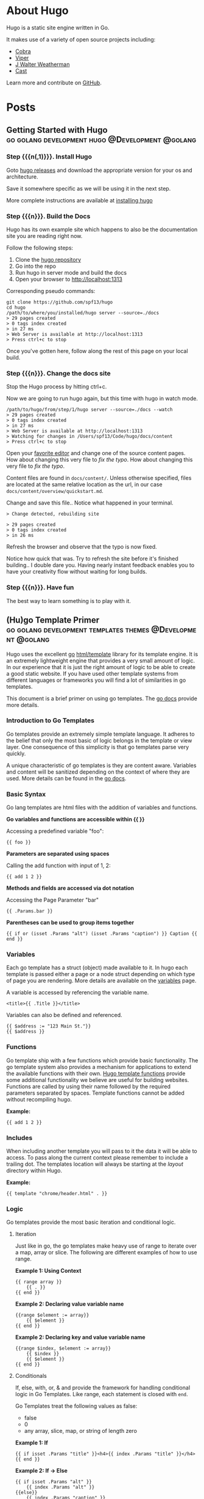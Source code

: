 #+hugo_base_dir: .

#+options: author:nil

* About Hugo
:PROPERTIES:
:EXPORT_HUGO_SECTION: /
:EXPORT_FILE_NAME: about
:EXPORT_DATE: 2014-04-09
:EXPORT_HUGO_MENU: :menu main
:END:
Hugo is a static site engine written in Go.

It makes use of a variety of open source projects including:

- [[https://github.com/spf13/cobra][Cobra]]
- [[https://github.com/spf13/viper][Viper]]
- [[https://github.com/spf13/jWalterWeatherman][J Walter Weatherman]]
- [[https://github.com/spf13/cast][Cast]]

Learn more and contribute on [[https://github.com/gohugoio/hugo][GitHub]].
* Posts
:PROPERTIES:
:EXPORT_HUGO_SECTION: post
:EXPORT_HUGO_MENU: :menu main
:END:
** Getting Started with Hugo :go:golang:development:hugo:@Development:@golang:
:PROPERTIES:
:EXPORT_FILE_NAME: hugoisforlovers
:EXPORT_DATE: 2014-04-02
:EXPORT_HUGO_MENU: :menu main
:END:
*** Step {{{n(,1)}}}. Install Hugo
Goto [[https://github.com/spf13/hugo/releases][hugo releases]] and download the appropriate version for your os
and architecture.

Save it somewhere specific as we will be using it in the next step.

More complete instructions are available at [[/overview/installing/][installing hugo]]
*** Step {{{n}}}. Build the Docs
Hugo has its own example site which happens to also be the
documentation site you are reading right now.

Follow the following steps:

1. Clone the [[http://github.com/spf13/hugo][hugo repository]]
2. Go into the repo
3. Run hugo in server mode and build the docs
4. Open your browser to http://localhost:1313

Corresponding pseudo commands:

#+begin_example
git clone https://github.com/spf13/hugo
cd hugo
/path/to/where/you/installed/hugo server --source=./docs
> 29 pages created
> 0 tags index created
> in 27 ms
> Web Server is available at http://localhost:1313
> Press ctrl+c to stop
#+end_example

Once you've gotten here, follow along the rest of this page on your
local build.
*** Step {{{n}}}. Change the docs site
Stop the Hugo process by hitting ctrl+c.

Now we are going to run hugo again, but this time with hugo in watch
mode.

#+begin_example
/path/to/hugo/from/step/1/hugo server --source=./docs --watch
> 29 pages created
> 0 tags index created
> in 27 ms
> Web Server is available at http://localhost:1313
> Watching for changes in /Users/spf13/Code/hugo/docs/content
> Press ctrl+c to stop
#+end_example

Open your [[https://www.gnu.org/software/emacs/][favorite editor]] and change one of the source content
pages. How about changing this very file to /fix the typo/. How about
changing this very file to /fix the typo/.

Content files are found in =docs/content/=. Unless otherwise
specified, files are located at the same relative location as the url,
in our case =docs/content/overview/quickstart.md=.

Change and save this file.. Notice what happened in your terminal.

#+begin_example
> Change detected, rebuilding site

> 29 pages created
> 0 tags index created
> in 26 ms
#+end_example

Refresh the browser and observe that the typo is now fixed.

Notice how quick that was. Try to refresh the site before it's
finished building.. I double dare you. Having nearly instant feedback
enables you to have your creativity flow without waiting for long
builds.
*** Step {{{n}}}. Have fun
The best way to learn something is to play with it.
** (Hu)go Template Primer :go:golang:development:templates:themes:@Development:@golang:
:PROPERTIES:
:EXPORT_FILE_NAME: goisforlovers
:EXPORT_DATE: 2014-04-02
:END:
Hugo uses the excellent [[https://golang.org/][go]] [[https://golang.org/pkg/html/template/][html/template]] library for its template
engine. It is an extremely lightweight engine that provides a very
small amount of logic. In our experience that it is just the right
amount of logic to be able to create a good static website. If you
have used other template systems from different languages or
frameworks you will find a lot of similarities in go templates.

This document is a brief primer on using go templates. The [[https://golang.org/pkg/html/template/][go docs]]
provide more details.
*** Introduction to Go Templates
Go templates provide an extremely simple template language. It adheres
to the belief that only the most basic of logic belongs in the
template or view layer. One consequence of this simplicity is that go
templates parse very quickly.

A unique characteristic of go templates is they are content aware.
Variables and content will be sanitized depending on the context of
where they are used. More details can be found in the [[https://golang.org/pkg/html/template/][go docs]].
*** Basic Syntax
Go lang templates are html files with the addition of variables and
functions.

*Go variables and functions are accessible within {{ }}*

Accessing a predefined variable "foo":

#+begin_example
{{ foo }}
#+end_example

*Parameters are separated using spaces*

Calling the add function with input of 1, 2:

#+begin_example
{{ add 1 2 }}
#+end_example

*Methods and fields are accessed via dot notation*

Accessing the Page Parameter "bar"

#+begin_example
{{ .Params.bar }}
#+end_example

*Parentheses can be used to group items together*

#+begin_example
{{ if or (isset .Params "alt") (isset .Params "caption") }} Caption {{ end }}
#+end_example
*** Variables
Each go template has a struct (object) made available to it. In hugo
each template is passed either a page or a node struct depending on
which type of page you are rendering. More details are available on
the [[/layout/variables][variables]] page.

A variable is accessed by referencing the variable name.

#+begin_example
<title>{{ .Title }}</title>
#+end_example

Variables can also be defined and referenced.

#+begin_example
{{ $address := "123 Main St."}}
{{ $address }}
#+end_example
*** Functions
Go template ship with a few functions which provide basic
functionality.  The go template system also provides a mechanism for
applications to extend the available functions with their own. [[/layout/functions][Hugo
template functions]] provide some additional functionality we believe
are useful for building websites. Functions are called by using their
name followed by the required parameters separated by spaces. Template
functions cannot be added without recompiling hugo.

*Example:*

#+begin_example
{{ add 1 2 }}
#+end_example
*** Includes
When including another template you will pass to it the data it will
be able to access. To pass along the current context please remember
to include a trailing dot. The templates location will always be
starting at the /layout/ directory within Hugo.

*Example:*

#+begin_example
{{ template "chrome/header.html" . }}
#+end_example
*** Logic
Go templates provide the most basic iteration and conditional logic.
**** Iteration
Just like in go, the go templates make heavy use of range to iterate
over a map, array or slice. The following are different examples of
how to use range.

*Example 1: Using Context*

#+begin_example
{{ range array }}
    {{ . }}
{{ end }}
#+end_example

*Example 2: Declaring value variable name*

#+begin_example
{{range $element := array}}
    {{ $element }}
{{ end }}
#+end_example

*Example 2: Declaring key and value variable name*

#+begin_example
{{range $index, $element := array}}
    {{ $index }}
    {{ $element }}
{{ end }}
#+end_example
**** Conditionals
If, else, with, or, & and provide the framework for handling
conditional logic in Go Templates. Like range, each statement is
closed with =end=.

Go Templates treat the following values as false:

- false
- 0
- any array, slice, map, or string of length zero

*Example 1: If*

#+begin_example
{{ if isset .Params "title" }}<h4>{{ index .Params "title" }}</h4>{{ end }}
#+end_example

*Example 2: If -> Else*

#+begin_example
{{ if isset .Params "alt" }}
    {{ index .Params "alt" }}
{{else}}
    {{ index .Params "caption" }}
{{ end }}
#+end_example

*Example 3: And & Or*

#+begin_example
{{ if and (or (isset .Params "title") (isset .Params "caption")) (isset .Params "attr")}}
#+end_example

*Example 4: With*

An alternative way of writing "if" and then referencing the same value
is to use "with" instead. With rebinds the context =.= within its
scope, and skips the block if the variable is absent.

The first example above could be simplified as:

#+begin_example
{{ with .Params.title }}<h4>{{ . }}</h4>{{ end }}
#+end_example

*Example 5: If -> Else If*

#+begin_example
{{ if isset .Params "alt" }}
    {{ index .Params "alt" }}
{{ else if isset .Params "caption" }}
    {{ index .Params "caption" }}
{{ end }}
#+end_example
*** Pipes
One of the most powerful components of go templates is the ability to
stack actions one after another. This is done by using pipes. Borrowed
from unix pipes, the concept is simple, each pipeline's output becomes
the input of the following pipe.

Because of the very simple syntax of go templates, the pipe is
essential to being able to chain together function calls. One
limitation of the pipes is that they only can work with a single value
and that value becomes the last parameter of the next pipeline.

A few simple examples should help convey how to use the pipe.

*Example 1 :*

#+begin_example
{{ if eq 1 1 }} Same {{ end }}
#+end_example

is the same as

#+begin_example
{{ eq 1 1 | if }} Same {{ end }}
#+end_example

It does look odd to place the if at the end, but it does provide a good
illustration of how to use the pipes.

*Example 2 :*

#+begin_example
{{ index .Params "disqus_url" | html }}
#+end_example

Access the page parameter called "disqus\_url" and escape the HTML.

*Example 3 :*

#+begin_example
{{ if or (or (isset .Params "title") (isset .Params "caption")) (isset .Params "attr")}}
    Stuff Here
{{ end }}
#+end_example

Could be rewritten as

#+begin_example
{{  isset .Params "caption" | or isset .Params "title" | or isset .Params "attr" | if }}
    Stuff Here
{{ end }}
#+end_example
*** Context (aka. the dot)
The most easily overlooked concept to understand about go templates is
that ~{{ . }}~ always refers to the current context. In the top level
of your template this will be the data set made available to
it. Inside of a iteration it will have the value of the current
item. When inside of a loop the context has changed. . will no longer
refer to the data available to the entire page. If you need to access
this from within the loop you will likely want to set it to a variable
instead of depending on the context.

*Example:*

#+begin_example
{{ $title := .Site.Title }}
{{ range .Params.tags }}
    <li> <a href="{{ $baseurl }}/tags/{{ . | urlize }}">{{ . }}</a> - {{ $title }} </li>
{{ end }}
#+end_example

Notice how once we have entered the loop the value of ~{{ . }}~ has
changed. We have defined a variable outside of the loop so we have
access to it from within the loop.
*** Hugo Parameters
Hugo provides the option of passing values to the template language
through the site configuration (for sitewide values), or through the
meta data of each specific piece of content. You can define any values
of any type (supported by your front matter/config format) and use
them however you want to inside of your templates.
**** Using Content (page) Parameters
In each piece of content you can provide variables to be used by the
templates. This happens in the [[/content/front-matter][front matter]].

An example of this is used in this documentation site. Most of the
pages benefit from having the table of contents provided. Sometimes
the TOC just doesn't make a lot of sense. We've defined a variable in
our front matter of some pages to turn off the TOC from being
displayed.

Here is the example front matter:

#+begin_example
---
title: "Permalinks"
date: "2013-11-18"
aliases:
  - "/doc/permalinks/"
groups: ["extras"]
groups_weight: 30
notoc: true
---
#+end_example

Here is the corresponding code inside of the template:

#+begin_example
{{ if not .Params.notoc }}
    <div id="toc" class="well col-md-4 col-sm-6">
    {{ .TableOfContents }}
    </div>
{{ end }}
#+end_example
**** Using Site (config) Parameters
In your top-level configuration file (eg, =config.yaml=) you can
define site parameters, which are values which will be available to
you in chrome.

For instance, you might declare:

#+begin_example
params:
  CopyrightHTML: "Copyright &#xA9; 2013 John Doe. All Rights Reserved."
  TwitterUser: "spf13"
  SidebarRecentLimit: 5
#+end_example

Within a footer layout, you might then declare a =<footer>= which is
only provided if the =CopyrightHTML= parameter is provided, and if it
is given, you would declare it to be HTML-safe, so that the HTML
entity is not escaped again. This would let you easily update just
your top-level config file each January 1st, instead of hunting
through your templates.

#+begin_example
{{if .Site.Params.CopyrightHTML}}
    <footer>
        <div class="text-center">{{.Site.Params.CopyrightHTML | safeHtml}}</div>
    </footer>
{{end}}
#+end_example

An alternative way of writing the "if" and then referencing the same
value is to use "with" instead. With rebinds the context =.= within its
scope, and skips the block if the variable is absent:

#+begin_example
{{with .Site.Params.TwitterUser}}
    <span class="twitter">
        <a href="https://twitter.com/{{.}}" rel="author">
            <img src="/images/twitter.png" width="48" height="48" title="Twitter: {{.}}" alt="Twitter">
        </a>
    </span>
{{end}}
#+end_example

Finally, if you want to pull "magic constants" out of your layouts,
you can do so, such as in this example:

#+begin_example
<nav class="recent">
    <h1>Recent Posts</h1>
    <ul>
        {{range first .Site.Params.SidebarRecentLimit .Site.Recent}}
            <li><a href="{{.RelPermalink}}">{{.Title}}</a></li>
        {{end}}
    </ul>
</nav>
#+end_example
** Creating a New Theme
:PROPERTIES:
:EXPORT_FILE_NAME: creating-a-new-theme
:EXPORT_DATE: 2014-09-28
:EXPORT_HUGO_LINKTITLE: Creating a New Theme
:END:
*** Introduction
This tutorial will show you how to create a simple theme in Hugo. I
assume that you are familiar with HTML, the bash command line, and
that you are comfortable using Markdown to format content. I'll
explain how Hugo uses templates and how you can organize your
templates to create a theme. I won't cover using CSS to style your
theme.

We'll start with creating a new site with a very basic template. Then
we'll add in a few pages and posts. With small variations on that, you
will be able to create many different types of web sites.

In this tutorial, commands that you enter will start with the "$"
prompt. The output will follow. Lines that start with "#" are comments
that I've added to explain a point. When I show updates to a file, the
"C-x C-s C-x C-c" on the last line means to save the file and quit
emacs.

Here's an example:

#+begin_example
## this is a comment
$ echo this is a command
this is a command

## edit the file
$vi foo.md
+++
date = "2014-09-28"
title = "creating a new theme"
+++

bah and humbug
C-x C-s C-x C-c

## show it
$ cat foo.md
+++
date = "2014-09-28"
title = "creating a new theme"
+++

bah and humbug
$
#+end_example
*** Some Definitions
There are a few concepts that you need to understand before creating a
theme.
**** Skins
Skins are the files responsible for the look and feel of your
site. It's the CSS that controls colors and fonts, it's the Javascript
that determines actions and reactions. It's also the rules that Hugo
uses to transform your content into the HTML that the site will serve
to visitors.

You have two ways to create a skin. The simplest way is to create it
in the =layouts/= directory. If you do, then you don't have to worry
about configuring Hugo to recognize it. The first place that Hugo will
look for rules and files is in the =layouts/= directory so it will
always find the skin.

Your second choice is to create it in a sub-directory of the =themes/=
directory. If you do, then you must always tell Hugo where to search
for the skin. It's extra work, though, so why bother with it?

The difference between creating a skin in =layouts/= and creating it
in =themes/= is very subtle. A skin in =layouts/= can't be customized
without updating the templates and static files that it is built
from. A skin created in =themes/=, on the other hand, can be and that
makes it easier for other people to use it.

The rest of this tutorial will call a skin created in the =themes/=
directory a theme.

Note that you can use this tutorial to create a skin in the =layouts/=
directory if you wish to. The main difference will be that you won't
need to update the site's configuration file to use a theme.
**** The Home Page
The home page, or landing page, is the first page that many visitors
to a site see. It is the index.html file in the root directory of the
web site. Since Hugo writes files to the public/ directory, our home
page is public/index.html.
**** Site Configuration File
When Hugo runs, it looks for a configuration file that contains
settings that override default values for the entire site. The file
can use TOML, YAML, or JSON. I prefer to use TOML for my configuration
files. If you prefer to use JSON or YAML, you'll need to translate my
examples. You'll also need to change the name of the file since Hugo
uses the extension to determine how to process it.

Hugo translates Markdown files into HTML. By default, Hugo expects to
find Markdown files in your =content/= directory and template files in
your =themes/= directory. It will create HTML files in your =public/=
directory. You can change this by specifying alternate locations in
the configuration file.
**** Content
Content is stored in text files that contain two sections. The first
section is the "front matter," which is the meta-information on the
content. The second section contains Markdown that will be converted
to HTML.
***** Front Matter
The front matter is information about the content. Like the
configuration file, it can be written in TOML, YAML, or JSON. Unlike
the configuration file, Hugo doesn't use the file's extension to know
the format. It looks for markers to signal the type. TOML is
surrounded by "=+++=", YAML by "=---=", and JSON is enclosed in curly
braces. I prefer to use TOML, so you'll need to translate my examples
if you prefer YAML or JSON.

The information in the front matter is passed into the template before
the content is rendered into HTML.
***** Markdown
Content is written in Markdown which makes it easier to create the
content. Hugo runs the content through a Markdown engine to create the
HTML which will be written to the output file.
**** Template Files
Hugo uses template files to render content into HTML. Template files
are a bridge between the content and presentation. Rules in the
template define what content is published, where it's published to,
and how it will rendered to the HTML file. The template guides the
presentation by specifying the style to use.

There are three types of templates: single, list, and partial. Each
type takes a bit of content as input and transforms it based on the
commands in the template.

Hugo uses its knowledge of the content to find the template file used
to render the content. If it can't find a template that is an exact
match for the content, it will shift up a level and search from
there. It will continue to do so until it finds a matching template or
runs out of templates to try. If it can't find a template, it will use
the default template for the site.

Please note that you can use the front matter to influence Hugo's
choice of templates.
***** Single Template
A single template is used to render a single piece of content. For
example, an article or post would be a single piece of content and use
a single template.
***** List Template
A list template renders a group of related content. That could be a
summary of recent postings or all articles in a category. List
templates can contain multiple groups.

The homepage template is a special type of list template. Hugo assumes
that the home page of your site will act as the portal for the rest of
the content in the site.
***** Partial Template
A partial template is a template that can be included in other
templates. Partial templates must be called using the "partial"
template command. They are very handy for rolling up common
behavior. For example, your site may have a banner that all pages
use. Instead of copying the text of the banner into every single and
list template, you could create a partial with the banner in it. That
way if you decide to change the banner, you only have to change the
partial template.
*** Create a New Site
Let's use Hugo to create a new web site. I'm a Mac user, so I'll
create mine in my home directory, in the Sites folder. If you're using
Linux, you might have to create the folder first.

The "new site" command will create a skeleton of a site. It will give
you the basic directory structure and a useable configuration file.

#+begin_example
$ hugo new site ~/Sites/zafta
$ cd ~/Sites/zafta
$ ls -l
total 8
drwxr-xr-x  7 quoha  staff  238 Sep 29 16:49 .
drwxr-xr-x  3 quoha  staff  102 Sep 29 16:49 ..
drwxr-xr-x  2 quoha  staff   68 Sep 29 16:49 archetypes
-rw-r--r--  1 quoha  staff   82 Sep 29 16:49 config.toml
drwxr-xr-x  2 quoha  staff   68 Sep 29 16:49 content
drwxr-xr-x  2 quoha  staff   68 Sep 29 16:49 layouts
drwxr-xr-x  2 quoha  staff   68 Sep 29 16:49 static
$
#+end_example

Take a look in the content/ directory to confirm that it is empty.

The other directories (archetypes/, layouts/, and static/) are used
when customizing a theme. That's a topic for a different tutorial, so
please ignore them for now.
**** Generate the HTML For the New Site
Running the =hugo= command with no options will read all the available
content and generate the HTML files. It will also copy all static
files (that's everything that's not content). Since we have an empty
site, it won't do much, but it will do it very quickly.

#+begin_example
$ hugo --verbose
INFO: 2014/09/29 Using config file: config.toml
INFO: 2014/09/29 syncing from /Users/quoha/Sites/zafta/static/ to /Users/quoha/Sites/zafta/public/
WARN: 2014/09/29 Unable to locate layout: [index.html _default/list.html _default/single.html]
WARN: 2014/09/29 Unable to locate layout: [404.html]
0 draft content
0 future content
0 pages created
0 tags created
0 categories created
in 2 ms
$
#+end_example

The "=--verbose=" flag gives extra information that will be helpful
when we build the template. Every line of the output that starts with
"INFO:" or "WARN:" is present because we used that flag. The lines
that start with "WARN:" are warning messages. We'll go over them
later.

We can verify that the command worked by looking at the directory
again.

#+begin_example
$ ls -l
total 8
drwxr-xr-x  2 quoha  staff   68 Sep 29 16:49 archetypes
-rw-r--r--  1 quoha  staff   82 Sep 29 16:49 config.toml
drwxr-xr-x  2 quoha  staff   68 Sep 29 16:49 content
drwxr-xr-x  2 quoha  staff   68 Sep 29 16:49 layouts
drwxr-xr-x  4 quoha  staff  136 Sep 29 17:02 public
drwxr-xr-x  2 quoha  staff   68 Sep 29 16:49 static
$
#+end_example

See that new public/ directory? Hugo placed all generated content
there.  When you're ready to publish your web site, that's the place
to start.  For now, though, let's just confirm that we have what we'd
expect from a site with no content.

#+begin_example
$ ls -l public
total 16
-rw-r--r--  1 quoha  staff  416 Sep 29 17:02 index.xml
-rw-r--r--  1 quoha  staff  262 Sep 29 17:02 sitemap.xml
$
#+end_example

Hugo created two XML files, which is standard, but there are no HTML
files.
**** Test the New Site
Verify that you can run the built-in web server. It will dramatically
shorten your development cycle if you do. Start it by running the
"server" command. If it is successful, you will see output similar to
the following:

#+begin_example
$ hugo server --verbose
INFO: 2014/09/29 Using config file: /Users/quoha/Sites/zafta/config.toml
INFO: 2014/09/29 syncing from /Users/quoha/Sites/zafta/static/ to /Users/quoha/Sites/zafta/public/
WARN: 2014/09/29 Unable to locate layout: [index.html _default/list.html _default/single.html]
WARN: 2014/09/29 Unable to locate layout: [404.html]
0 draft content
0 future content
0 pages created
0 tags created
0 categories created
in 2 ms
Serving pages from /Users/quoha/Sites/zafta/public
Web Server is available at http://localhost:1313
Press Ctrl+C to stop
#+end_example

Connect to the listed URL (it's on the line that starts with "Web
Server"). If everything is working correctly, you should get a page
that shows the following:

#+begin_example
index.xml
sitemap.xml
#+end_example

That's a listing of your public/ directory. Hugo didn't create a home
page because our site has no content. When there's no index.html file
in a directory, the server lists the files in the directory, which is
what you should see in your browser.

Let's go back and look at those warnings again.

#+begin_example
WARN: 2014/09/29 Unable to locate layout: [index.html _default/list.html _default/single.html]
WARN: 2014/09/29 Unable to locate layout: [404.html]
#+end_example

That second warning is easier to explain. We haven't created a
template to be used to generate "page not found errors." The 404
message is a topic for a separate tutorial.

Now for the first warning. It is for the home page. You can tell
because the first layout that it looked for was "index.html." That's
only used by the home page.

I like that the verbose flag causes Hugo to list the files that it's
searching for. For the home page, they are index.html,
_default/list.html, and _default/single.html. There are some rules
that we'll cover later that explain the names and paths. For now, just
remember that Hugo couldn't find a template for the home page and it
told you so.

At this point, you've got a working installation and site that we can
build upon. All that's left is to add some content and a theme to
display it.
*** Create a New Theme
Hugo doesn't ship with a default theme. There are a few available (I
counted a dozen when I first installed Hugo) and Hugo comes with a
command to create new themes.

We're going to create a new theme called "zafta." Since the goal of
this tutorial is to show you how to fill out the files to pull in your
content, the theme will not contain any CSS. In other words, ugly but
functional.

All themes have opinions on content and layout. For example, Zafta
uses "post" over "blog". Strong opinions make for simpler templates
but differing opinions make it tougher to use themes. When you build a
theme, consider using the terms that other themes do.
**** Create a Skeleton
Use the hugo "new" command to create the skeleton of a theme. This
creates the directory structure and places empty files for you to fill
out.

#+begin_example
$ hugo new theme zafta

$ ls -l
total 8
drwxr-xr-x  2 quoha  staff   68 Sep 29 16:49 archetypes
-rw-r--r--  1 quoha  staff   82 Sep 29 16:49 config.toml
drwxr-xr-x  2 quoha  staff   68 Sep 29 16:49 content
drwxr-xr-x  2 quoha  staff   68 Sep 29 16:49 layouts
drwxr-xr-x  4 quoha  staff  136 Sep 29 17:02 public
drwxr-xr-x  2 quoha  staff   68 Sep 29 16:49 static
drwxr-xr-x  3 quoha  staff  102 Sep 29 17:31 themes

$ find themes -type f | xargs ls -l
-rw-r--r--  1 quoha  staff  1081 Sep 29 17:31 themes/zafta/LICENSE.md
-rw-r--r--  1 quoha  staff     0 Sep 29 17:31 themes/zafta/archetypes/default.md
-rw-r--r--  1 quoha  staff     0 Sep 29 17:31 themes/zafta/layouts/_default/list.html
-rw-r--r--  1 quoha  staff     0 Sep 29 17:31 themes/zafta/layouts/_default/single.html
-rw-r--r--  1 quoha  staff     0 Sep 29 17:31 themes/zafta/layouts/index.html
-rw-r--r--  1 quoha  staff     0 Sep 29 17:31 themes/zafta/layouts/partials/footer.html
-rw-r--r--  1 quoha  staff     0 Sep 29 17:31 themes/zafta/layouts/partials/header.html
-rw-r--r--  1 quoha  staff    93 Sep 29 17:31 themes/zafta/theme.toml
$
#+end_example

The skeleton includes templates (the files ending in .html), license
file, a description of your theme (the theme.toml file), and an empty
archetype.

Please take a minute to fill out the theme.toml and LICENSE.md files.
They're optional, but if you're going to be distributing your theme,
it tells the world who to praise (or blame). It's also nice to declare
the license so that people will know how they can use the theme.

#+begin_example
$ emacs themes/zafta/theme.toml
author = "michael d henderson"
description = "a minimal working template"
license = "MIT"
name = "zafta"
source_repo = ""
tags = ["tags", "categories"]
C-x C-s C-x C-c

## also edit themes/zafta/LICENSE.md and change
## the bit that says "YOUR_NAME_HERE"
#+end_example

Note that the the skeleton's template files are empty. Don't worry,
we'll be changing that shortly.

#+begin_example
$ find themes/zafta -name '*.html' | xargs ls -l
-rw-r--r--  1 quoha  staff  0 Sep 29 17:31 themes/zafta/layouts/_default/list.html
-rw-r--r--  1 quoha  staff  0 Sep 29 17:31 themes/zafta/layouts/_default/single.html
-rw-r--r--  1 quoha  staff  0 Sep 29 17:31 themes/zafta/layouts/index.html
-rw-r--r--  1 quoha  staff  0 Sep 29 17:31 themes/zafta/layouts/partials/footer.html
-rw-r--r--  1 quoha  staff  0 Sep 29 17:31 themes/zafta/layouts/partials/header.html
$
#+end_example
**** Update the Configuration File to Use the Theme
Now that we've got a theme to work with, it's a good idea to add the
theme name to the configuration file. This is optional, because you
can always add "-t zafta" on all your commands. I like to put it the
configuration file because I like shorter command lines. If you don't
put it in the configuration file or specify it on the command line,
you won't use the template that you're expecting to.

Edit the file to add the theme, add a title for the site, and specify
that all of our content will use the TOML format.

#+begin_example
$ emacs config.toml
theme = "zafta"
baseurl = ""
languageCode = "en-us"
title = "zafta - totally refreshing"
MetaDataFormat = "toml"
C-x C-s C-x C-c

$
#+end_example
**** Generate the Site
Now that we have an empty theme, let's generate the site again.

#+begin_example
$ hugo --verbose
INFO: 2014/09/29 Using config file: /Users/quoha/Sites/zafta/config.toml
INFO: 2014/09/29 syncing from /Users/quoha/Sites/zafta/themes/zafta/static/ to /Users/quoha/Sites/zafta/public/
INFO: 2014/09/29 syncing from /Users/quoha/Sites/zafta/static/ to /Users/quoha/Sites/zafta/public/
WARN: 2014/09/29 Unable to locate layout: [404.html theme/404.html]
0 draft content
0 future content
0 pages created
0 tags created
0 categories created
in 2 ms
$
#+end_example

Did you notice that the output is different? The warning message for
the home page has disappeared and we have an additional information
line saying that Hugo is syncing from the theme's directory.

Let's check the public/ directory to see what Hugo's created.

#+begin_example
$ ls -l public
total 16
drwxr-xr-x  2 quoha  staff   68 Sep 29 17:56 css
-rw-r--r--  1 quoha  staff    0 Sep 29 17:56 index.html
-rw-r--r--  1 quoha  staff  407 Sep 29 17:56 index.xml
drwxr-xr-x  2 quoha  staff   68 Sep 29 17:56 js
-rw-r--r--  1 quoha  staff  243 Sep 29 17:56 sitemap.xml
$
#+end_example

Notice four things:

1. Hugo created a home page. This is the file public/index.html.
2. Hugo created a css/ directory.
3. Hugo created a js/ directory.
4. Hugo claimed that it created 0 pages. It created a file and copied
   over static files, but didn't create any pages. That's because it
   considers a "page" to be a file created directly from a content
   file.  It doesn't count things like the index.html files that it
   creates automatically.
***** The Home Page
Hugo supports many different types of templates. The home page is
special because it gets its own type of template and its own template
file. The file, layouts/index.html, is used to generate the HTML for
the home page. The Hugo documentation says that this is the only
required template, but that depends. Hugo's warning message shows that
it looks for three different templates:

#+begin_example
WARN: 2014/09/29 Unable to locate layout: [index.html _default/list.html _default/single.html]
#+end_example

If it can't find any of these, it completely skips creating the home
page. We noticed that when we built the site without having a theme
installed.

When Hugo created our theme, it created an empty home page template.
Now, when we build the site, Hugo finds the template and uses it to
generate the HTML for the home page. Since the template file is empty,
the HTML file is empty, too. If the template had any rules in it, then
Hugo would have used them to generate the home page.

#+begin_example
$ find . -name index.html | xargs ls -l
-rw-r--r--  1 quoha  staff  0 Sep 29 20:21 ./public/index.html
-rw-r--r--  1 quoha  staff  0 Sep 29 17:31 ./themes/zafta/layouts/index.html
$
#+end_example
***** The Magic of Static
Hugo does two things when generating the site. It uses templates to
transform content into HTML and it copies static files into the site.
Unlike content, static files are not transformed. They are copied
exactly as they are.

Hugo assumes that your site will use both CSS and JavaScript, so it
creates directories in your theme to hold them. Remember opinions?
Well, Hugo's opinion is that you'll store your CSS in a directory
named css/ and your JavaScript in a directory named js/. If you don't
like that, you can change the directory names in your theme directory
or even delete them completely. Hugo's nice enough to offer its
opinion, then behave nicely if you disagree.

#+begin_example
$ find themes/zafta -type d | xargs ls -ld
drwxr-xr-x  7 quoha  staff  238 Sep 29 17:38 themes/zafta
drwxr-xr-x  3 quoha  staff  102 Sep 29 17:31 themes/zafta/archetypes
drwxr-xr-x  5 quoha  staff  170 Sep 29 17:31 themes/zafta/layouts
drwxr-xr-x  4 quoha  staff  136 Sep 29 17:31 themes/zafta/layouts/_default
drwxr-xr-x  4 quoha  staff  136 Sep 29 17:31 themes/zafta/layouts/partials
drwxr-xr-x  4 quoha  staff  136 Sep 29 17:31 themes/zafta/static
drwxr-xr-x  2 quoha  staff   68 Sep 29 17:31 themes/zafta/static/css
drwxr-xr-x  2 quoha  staff   68 Sep 29 17:31 themes/zafta/static/js
$
#+end_example
*** The Theme Development Cycle
When you're working on a theme, you will make changes in the theme's
directory, rebuild the site, and check your changes in the
browser. Hugo makes this very easy:

1. Purge the public/ directory.
2. Run the built in web server in watch mode.
3. Open your site in a browser.
4. Update the theme.
5. Glance at your browser window to see changes.
6. Return to step 4.

I'll throw in one more opinion: never work on a theme on a live site.
Always work on a copy of your site. Make changes to your theme, test
them, then copy them up to your site. For added safety, use a tool
like Git to keep a revision history of your content and your
theme. Believe me when I say that it is too easy to lose both your
mind and your changes.

Check the main Hugo site for information on using Git with Hugo.
**** Purge the public/ Directory
When generating the site, Hugo will create new files and update
existing ones in the =public/= directory. It will not delete files
that are no longer used. For example, files that were created in the
wrong directory or with the wrong title will remain. If you leave
them, you might get confused by them later. I recommend cleaning out
your site prior to generating it.

Note: If you're building on an SSD, you should ignore this. Churning
on a SSD can be costly.
**** Hugo's Watch Option
Hugo's "=--watch=" option will monitor the content/ and your theme
directories for changes and rebuild the site automatically.
**** Live Reload
Hugo's built in web server supports live reload. As pages are saved on
the server, the browser is told to refresh the page. Usually, this
happens faster than you can say, "Wow, that's totally amazing."
**** Development Commands
Use the following commands as the basis for your workflow.

#+begin_example
## purge old files. hugo will recreate the public directory.
##
$ rm -rf public
##
## run hugo in watch mode
##
$ hugo server --watch --verbose
#+end_example

Here's sample output showing Hugo detecting a change to the template
for the home page. Once generated, the web browser automatically
reloaded the page. I've said this before, it's amazing.

#+begin_example
$ rm -rf public
$ hugo server --watch --verbose
INFO: 2014/09/29 Using config file: /Users/quoha/Sites/zafta/config.toml
INFO: 2014/09/29 syncing from /Users/quoha/Sites/zafta/themes/zafta/static/ to /Users/quoha/Sites/zafta/public/
INFO: 2014/09/29 syncing from /Users/quoha/Sites/zafta/static/ to /Users/quoha/Sites/zafta/public/
WARN: 2014/09/29 Unable to locate layout: [404.html theme/404.html]
0 draft content
0 future content
0 pages created
0 tags created
0 categories created
in 2 ms
Watching for changes in /Users/quoha/Sites/zafta/content
Serving pages from /Users/quoha/Sites/zafta/public
Web Server is available at http://localhost:1313
Press Ctrl+C to stop
INFO: 2014/09/29 File System Event: ["/Users/quoha/Sites/zafta/themes/zafta/layouts/index.html": MODIFY|ATTRIB]
Change detected, rebuilding site

WARN: 2014/09/29 Unable to locate layout: [404.html theme/404.html]
0 draft content
0 future content
0 pages created
0 tags created
0 categories created
in 1 ms
#+end_example
*** Update the Home Page Template
The home page is one of a few special pages that Hugo creates
automatically. As mentioned earlier, it looks for one of three files
in the theme's layout/ directory:

1. index.html
2. _default/list.html
3. _default/single.html

We could update one of the default templates, but a good design
decision is to update the most specific template available. That's not
a hard and fast rule (in fact, we'll break it a few times in this
tutorial), but it is a good generalization.
**** Make a Static Home Page
Right now, that page is empty because we don't have any content and we
don't have any logic in the template. Let's change that by adding some
text to the template.

#+begin_example
$ emacs themes/zafta/layouts/index.html
<!DOCTYPE html>
<html>
<body>
    <p>hugo says hello!</p>
</body>
</html>
C-x C-s C-x C-c

$
#+end_example

Build the web site and then verify the results.

#+begin_example
$ hugo --verbose
INFO: 2014/09/29 Using config file: /Users/quoha/Sites/zafta/config.toml
INFO: 2014/09/29 syncing from /Users/quoha/Sites/zafta/themes/zafta/static/ to /Users/quoha/Sites/zafta/public/
INFO: 2014/09/29 syncing from /Users/quoha/Sites/zafta/static/ to /Users/quoha/Sites/zafta/public/
WARN: 2014/09/29 Unable to locate layout: [404.html theme/404.html]
0 draft content
0 future content
0 pages created
0 tags created
0 categories created
in 2 ms

$ find public -type f -name '*.html' | xargs ls -l
-rw-r--r--  1 quoha  staff  78 Sep 29 21:26 public/index.html

$ cat public/index.html
<!DOCTYPE html>
<html>
<body>
    <p>hugo says hello!</p>
</html>
#+end_example
***** Live Reload
Note: If you're running the server with the =--watch= option, you'll
see different content in the file:

#+begin_example
$ cat public/index.html
<!DOCTYPE html>
<html>
<body>
    <p>hugo says hello!</p>
    <script>document.write('<script src="http://'
            + (location.host || 'localhost').split(':')[0]
            + ':1313/livereload.js?mindelay=10"></'
            + 'script>')</script></body>
</html>
#+end_example

When you use =--watch=, the Live Reload script is added by Hugo. Look
for live reload in the documentation to see what it does and how to
disable it.
**** Build a "Dynamic" Home Page
"Dynamic home page?" Hugo's a static web site generator, so this seems
an odd thing to say. I mean let's have the home page automatically
reflect the content in the site every time Hugo builds it. We'll use
iteration in the template to do that.
***** Create New Posts
Now that we have the home page generating static content, let's add
some content to the site. We'll display these posts as a list on the
home page and on their own page, too.

Hugo has a command to generate a skeleton post, just like it does for
sites and themes.

#+begin_example
$ hugo --verbose new post/first.md
INFO: 2014/09/29 Using config file: /Users/quoha/Sites/zafta/config.toml
INFO: 2014/09/29 attempting to create  post/first.md of post
INFO: 2014/09/29 curpath: /Users/quoha/Sites/zafta/themes/zafta/archetypes/default.md
ERROR: 2014/09/29 Unable to Cast <nil> to map[string]interface{}

$
#+end_example

That wasn't very nice, was it?

The "new" command uses an archetype to create the post file. Hugo
created an empty default archetype file, but that causes an error when
there's a theme. For me, the workaround was to create an archetypes
file specifically for the post type.

#+begin_example
$ emacs themes/zafta/archetypes/post.md
+++
Description = ""
Tags = []
Categories = []
+++
C-x C-s C-x C-c

$ find themes/zafta/archetypes -type f | xargs ls -l
-rw-r--r--  1 quoha  staff   0 Sep 29 21:53 themes/zafta/archetypes/default.md
-rw-r--r--  1 quoha  staff  51 Sep 29 21:54 themes/zafta/archetypes/post.md

$ hugo --verbose new post/first.md
INFO: 2014/09/29 Using config file: /Users/quoha/Sites/zafta/config.toml
INFO: 2014/09/29 attempting to create  post/first.md of post
INFO: 2014/09/29 curpath: /Users/quoha/Sites/zafta/themes/zafta/archetypes/post.md
INFO: 2014/09/29 creating /Users/quoha/Sites/zafta/content/post/first.md
/Users/quoha/Sites/zafta/content/post/first.md created

$ hugo --verbose new post/second.md
INFO: 2014/09/29 Using config file: /Users/quoha/Sites/zafta/config.toml
INFO: 2014/09/29 attempting to create  post/second.md of post
INFO: 2014/09/29 curpath: /Users/quoha/Sites/zafta/themes/zafta/archetypes/post.md
INFO: 2014/09/29 creating /Users/quoha/Sites/zafta/content/post/second.md
/Users/quoha/Sites/zafta/content/post/second.md created

$ ls -l content/post
total 16
-rw-r--r--  1 quoha  staff  104 Sep 29 21:54 first.md
-rw-r--r--  1 quoha  staff  105 Sep 29 21:57 second.md

$ cat content/post/first.md
+++
Categories = []
Description = ""
Tags = []
date = "2014-09-29T21:54:53-05:00"
title = "first"

+++
my first post

$ cat content/post/second.md
+++
Categories = []
Description = ""
Tags = []
date = "2014-09-29T21:57:09-05:00"
title = "second"

+++
my second post

$
#+end_example

Build the web site and then verify the results.

#+begin_example
$ rm -rf public
$ hugo --verbose
INFO: 2014/09/29 Using config file: /Users/quoha/Sites/zafta/config.toml
INFO: 2014/09/29 syncing from /Users/quoha/Sites/zafta/themes/zafta/static/ to /Users/quoha/Sites/zafta/public/
INFO: 2014/09/29 syncing from /Users/quoha/Sites/zafta/static/ to /Users/quoha/Sites/zafta/public/
INFO: 2014/09/29 found taxonomies: map[string]string{"category":"categories", "tag":"tags"}
WARN: 2014/09/29 Unable to locate layout: [404.html theme/404.html]
0 draft content
0 future content
2 pages created
0 tags created
0 categories created
in 4 ms
$
#+end_example

The output says that it created 2 pages. Those are our new posts:

#+begin_example
$ find public -type f -name '*.html' | xargs ls -l
-rw-r--r--  1 quoha  staff  78 Sep 29 22:13 public/index.html
-rw-r--r--  1 quoha  staff   0 Sep 29 22:13 public/post/first/index.html
-rw-r--r--  1 quoha  staff   0 Sep 29 22:13 public/post/index.html
-rw-r--r--  1 quoha  staff   0 Sep 29 22:13 public/post/second/index.html
$
#+end_example

The new files are empty because the templates used to generate the
content are empty. The homepage doesn't show the new content,
either. We have to update the templates to add the posts.
**** List and Single Templates
In Hugo, we have three major kinds of templates. There's the home page
template that we updated previously. It is used only by the home page.
We also have "single" templates which are used to generate output for
a single content file. We also have "list" templates that are used to
group multiple pieces of content before generating output.

Generally speaking, list templates are named "list.html" and single
templates are named "single.html."

There are three other types of templates: partials, content views, and
terms. We will not go into much detail on these.
**** Add Content to the Homepage
The home page will contain a list of posts. Let's update its template
to add the posts that we just created. The logic in the template will
run every time we build the site.

#+begin_example
$ emacs themes/zafta/layouts/index.html
<!DOCTYPE html>
<html>
<body>
    {{ range first 10 .Pages }}
        <h1>{{ .Title }}</h1>
    {{ end }}
</body>
</html>
C-x C-s C-x C-c

$
#+end_example

Hugo uses the Go template engine. That engine scans the template files
for commands which are enclosed between "{{" and "}}". In our
template, the commands are:

1. range
2. .Title
3. end

The "range" command is an iterator. We're going to use it to go
through the first ten pages. Every HTML file that Hugo creates is
treated as a page, so looping through the list of pages will look at
every file that will be created.

The ".Title" command prints the value of the "title" variable. Hugo
pulls it from the front matter in the Markdown file.

The "end" command signals the end of the range iterator. The engine
loops back to the top of the iteration when it finds "end." Everything
between the "range" and "end" is evaluated every time the engine goes
through the iteration. In this file, that would cause the title from
the first ten pages to be output as heading level one.

It's helpful to remember that some variables, like .Data, are created
before any output files. Hugo loads every content file into the
variable and then gives the template a chance to process before
creating the HTML files.

Build the web site and then verify the results.

#+begin_example
$ rm -rf public
$ hugo --verbose
INFO: 2014/09/29 Using config file: /Users/quoha/Sites/zafta/config.toml
INFO: 2014/09/29 syncing from /Users/quoha/Sites/zafta/themes/zafta/static/ to /Users/quoha/Sites/zafta/public/
INFO: 2014/09/29 syncing from /Users/quoha/Sites/zafta/static/ to /Users/quoha/Sites/zafta/public/
INFO: 2014/09/29 found taxonomies: map[string]string{"tag":"tags", "category":"categories"}
WARN: 2014/09/29 Unable to locate layout: [404.html theme/404.html]
0 draft content
0 future content
2 pages created
0 tags created
0 categories created
in 4 ms
$ find public -type f -name '*.html' | xargs ls -l
-rw-r--r--  1 quoha  staff  94 Sep 29 22:23 public/index.html
-rw-r--r--  1 quoha  staff   0 Sep 29 22:23 public/post/first/index.html
-rw-r--r--  1 quoha  staff   0 Sep 29 22:23 public/post/index.html
-rw-r--r--  1 quoha  staff   0 Sep 29 22:23 public/post/second/index.html
$ cat public/index.html
<!DOCTYPE html>
<html>
<body>
    <h1>second</h1>
    <h1>first</h1>
</body>
</html>
$
#+end_example

Congratulations, the home page shows the title of the two posts. The
posts themselves are still empty, but let's take a moment to
appreciate what we've done. Your template now generates output
dynamically. Believe it or not, by inserting the range command inside
of those curly braces, you've learned everything you need to know to
build a theme. All that's really left is understanding which template
will be used to generate each content file and becoming familiar with
the commands for the template engine.

And, if that were entirely true, this tutorial would be much shorter.
There are a few things to know that will make creating a new template
much easier. Don't worry, though, that's all to come.
**** Add Content to the Posts
We're working with posts, which are in the content/post/
directory. That means that their section is "post" (and if we don't do
something weird, their type is also "post").

Hugo uses the section and type to find the template file for every
piece of content. Hugo will first look for a template file that
matches the section or type name. If it can't find one, then it will
look in the _default/ directory. There are some twists that we'll
cover when we get to categories and tags, but for now we can assume
that Hugo will try post/single.html, then _default/single.html.

Now that we know the search rule, let's see what we actually have
available:

#+begin_example
$ find themes/zafta -name single.html | xargs ls -l
-rw-r--r--  1 quoha  staff  132 Sep 29 17:31 themes/zafta/layouts/_default/single.html
#+end_example

We could create a new template, post/single.html, or change the
default.  Since we don't know of any other content types, let's start
with updating the default.

Remember, any content that we haven't created a template for will end
up using this template. That can be good or bad. Bad because I know
that we're going to be adding different types of content and we're
going to end up undoing some of the changes we've made. It's good
because we'll be able to see immediate results. It's also good to
start here because we can start to build the basic layout for the
site. As we add more content types, we'll refactor this file and move
logic around. Hugo makes that fairly painless, so we'll accept the
cost and proceed.

Please see the Hugo documentation on template rendering for all the
details on determining which template to use. And, as the docs
mention, if you're building a single page application (SPA) web site,
you can delete all of the other templates and work with just the
default single page. That's a refreshing amount of joy right there.
***** Update the Template File
#+begin_example
$ emacs themes/zafta/layouts/_default/single.html
<!DOCTYPE html>
<html>
<head>
    <title>{{ .Title }}</title>
</head>
<body>
    <h1>{{ .Title }}</h1>
    {{ .Content }}
</body>
</html>
C-x C-s C-x C-c

$
#+end_example

Build the web site and verify the results.

#+begin_example
$ rm -rf public
$ hugo --verbose
INFO: 2014/09/29 Using config file: /Users/quoha/Sites/zafta/config.toml
INFO: 2014/09/29 syncing from /Users/quoha/Sites/zafta/themes/zafta/static/ to /Users/quoha/Sites/zafta/public/
INFO: 2014/09/29 syncing from /Users/quoha/Sites/zafta/static/ to /Users/quoha/Sites/zafta/public/
INFO: 2014/09/29 found taxonomies: map[string]string{"tag":"tags", "category":"categories"}
WARN: 2014/09/29 Unable to locate layout: [404.html theme/404.html]
0 draft content
0 future content
2 pages created
0 tags created
0 categories created
in 4 ms

$ find public -type f -name '*.html' | xargs ls -l
-rw-r--r--  1 quoha  staff   94 Sep 29 22:40 public/index.html
-rw-r--r--  1 quoha  staff  125 Sep 29 22:40 public/post/first/index.html
-rw-r--r--  1 quoha  staff    0 Sep 29 22:40 public/post/index.html
-rw-r--r--  1 quoha  staff  128 Sep 29 22:40 public/post/second/index.html

$ cat public/post/first/index.html
<!DOCTYPE html>
<html>
<head>
      <title>first</title>
</head>
<body>
    <h1>first</h1>
    <p>my first post</p>
</body>
</html>

$ cat public/post/second/index.html
<!DOCTYPE html>
<html>
<head>
    <title>second</title>
</head>
<body>
    <h1>second</h1>
    <p>my second post</p>
</body>
</html>
$
#+end_example

Notice that the posts now have content. You can go to
localhost:1313/post/first to verify.
**** Linking to Content
The posts are on the home page. Let's add a link from there to the
post.  Since this is the home page, we'll update its template.

#+begin_example
$ emacs themes/zafta/layouts/index.html
<!DOCTYPE html>
<html>
<body>
    {{ range first 10 .Pages }}
        <h1><a href="{{ .Permalink }}">{{ .Title }}</a></h1>
    {{ end }}
</body>
</html>
#+end_example

Build the web site and verify the results.

#+begin_example
$ rm -rf public
$ hugo --verbose
INFO: 2014/09/29 Using config file: /Users/quoha/Sites/zafta/config.toml
INFO: 2014/09/29 syncing from /Users/quoha/Sites/zafta/themes/zafta/static/ to /Users/quoha/Sites/zafta/public/
INFO: 2014/09/29 syncing from /Users/quoha/Sites/zafta/static/ to /Users/quoha/Sites/zafta/public/
INFO: 2014/09/29 found taxonomies: map[string]string{"tag":"tags", "category":"categories"}
WARN: 2014/09/29 Unable to locate layout: [404.html theme/404.html]
0 draft content
0 future content
2 pages created
0 tags created
0 categories created
in 4 ms

$ find public -type f -name '*.html' | xargs ls -l
-rw-r--r--  1 quoha  staff  149 Sep 29 22:44 public/index.html
-rw-r--r--  1 quoha  staff  125 Sep 29 22:44 public/post/first/index.html
-rw-r--r--  1 quoha  staff    0 Sep 29 22:44 public/post/index.html
-rw-r--r--  1 quoha  staff  128 Sep 29 22:44 public/post/second/index.html

$ cat public/index.html
<!DOCTYPE html>
<html>
<body>
    <h1><a href="/post/second/">second</a></h1>
    <h1><a href="/post/first/">first</a></h1>
</body>
</html>

$
#+end_example
**** Create a Post Listing
We have the posts displaying on the home page and on their own
page. We also have a file public/post/index.html that is empty. Let's
make it show a list of all posts (not just the first ten).

We need to decide which template to update. This will be a listing, so
it should be a list template. Let's take a quick look and see which
list templates are available.

#+begin_example
$ find themes/zafta -name list.html | xargs ls -l
-rw-r--r--  1 quoha  staff  0 Sep 29 17:31 themes/zafta/layouts/_default/list.html
#+end_example

As with the single post, we have to decide to update
_default/list.html or create post/list.html. We still don't have
multiple content types, so let's stay consistent and update the
default list template.
*** Creating Top Level Pages
Let's add an "about" page and display it at the top level (as opposed
to a sub-level like we did with posts).

The default in Hugo is to use the directory structure of the content/
directory to guide the location of the generated html in the public/
directory. Let's verify that by creating an "about" page at the top
level:

#+begin_example
$ emacs content/about.md
+++
title = "about"
description = "about this site"
date = "2014-09-27"
slug = "about time"
+++

## about us

i'm speechless
C-x C-s C-x C-c
#+end_example

Generate the web site and verify the results.

#+begin_example
$ find public -name '*.html' | xargs ls -l
-rw-rw-r--  1 mdhender  staff   334 Sep 27 15:08 public/about-time/index.html
-rw-rw-r--  1 mdhender  staff   527 Sep 27 15:08 public/index.html
-rw-rw-r--  1 mdhender  staff   358 Sep 27 15:08 public/post/first-post/index.html
-rw-rw-r--  1 mdhender  staff     0 Sep 27 15:08 public/post/index.html
-rw-rw-r--  1 mdhender  staff   342 Sep 27 15:08 public/post/second-post/index.html
#+end_example

Notice that the page wasn't created at the top level. It was created
in a sub-directory named 'about-time/'. That name came from our
slug. Hugo will use the slug to name the generated content. It's a
reasonable default, by the way, but we can learn a few things by
fighting it for this file.

One other thing. Take a look at the home page.

#+begin_example
$ cat public/index.html
<!DOCTYPE html>
<html>
<body>
    <h1><a href="http://localhost:1313/post/theme/">creating a new theme</a></h1>
    <h1><a href="http://localhost:1313/about-time/">about</a></h1>
    <h1><a href="http://localhost:1313/post/second-post/">second</a></h1>
    <h1><a href="http://localhost:1313/post/first-post/">first</a></h1>
    <script>document.write('<script src="http://'
        + (location.host || 'localhost').split(':')[0]
        + ':1313/livereload.js?mindelay=10"></'
        + 'script>')</script></body>
</html>
#+end_example

Notice that the "about" link is listed with the posts? That's not
desirable, so let's change that first.

#+begin_example
$ emacs themes/zafta/layouts/index.html
<!DOCTYPE html>
<html>
<body>
<h1>posts</h1>
    {{ range first 10 .Pages }}
        {{ if eq .Type "post"}}
            <h2><a href="{{ .Permalink }}">{{ .Title }}</a></h2>
        {{ end }}
    {{ end }}

    <h1>pages</h1>
    {{ range .Pages }}
        {{ if eq .Type "page" }}
            <h2><a href="{{ .Permalink }}">{{ .Title }}</a></h2>
        {{ end }}
    {{ end }}
</body>
</html>
C-x C-s C-x C-c
#+end_example

Generate the web site and verify the results. The home page has two
sections, posts and pages, and each section has the right set of
headings and links in it.

But, that about page still renders to about-time/index.html.

#+begin_example
$ find public -name '*.html' | xargs ls -l
-rw-rw-r--  1 mdhender  staff    334 Sep 27 15:33 public/about-time/index.html
-rw-rw-r--  1 mdhender  staff    645 Sep 27 15:33 public/index.html
-rw-rw-r--  1 mdhender  staff    358 Sep 27 15:33 public/post/first-post/index.html
-rw-rw-r--  1 mdhender  staff      0 Sep 27 15:33 public/post/index.html
-rw-rw-r--  1 mdhender  staff    342 Sep 27 15:33 public/post/second-post/index.html
#+end_example

Knowing that hugo is using the slug to generate the file name, the
simplest solution is to change the slug. Let's do it the hard way and
change the permalink in the configuration file.

#+begin_example
$ emacs config.toml
[permalinks]
  page = "/:title/"
  about = "/:filename/"
#+end_example

Generate the web site and verify that this didn't work. Hugo lets
"slug" or "URL" override the permalinks setting in the configuration
file. Go ahead and comment out the slug in content/about.md, then
generate the web site to get it to be created in the right place.
*** Sharing Templates
If you've been following along, you probably noticed that posts have
titles in the browser and the home page doesn't. That's because we
didn't put the title in the home page's template (layouts/index.html).
That's an easy thing to do, but let's look at a different option.

We can put the common bits into a shared template that's stored in the
themes/zafta/layouts/partials/ directory.
**** Create the Header and Footer Partials
In Hugo, a partial is a sugar-coated template. Normally a template
reference has a path specified. Partials are different. Hugo searches
for them along a TODO defined search path. This makes it easier for
end-users to override the theme's presentation.

#+begin_example
$ emacs themes/zafta/layouts/partials/header.html
<!DOCTYPE html>
<html>
<head>
    <title>{{ .Title }}</title>
</head>
<body>
C-x C-s C-x C-c

$ emacs themes/zafta/layouts/partials/footer.html
</body>
</html>
C-x C-s C-x C-c
#+end_example
**** Update the Home Page Template to Use the Partials
The most noticeable difference between a template call and a partials
call is the lack of path:

#+begin_example
{{ template "theme/partials/header.html" . }}
#+end_example

versus

#+begin_example
{{ partial "header.html" . }}
#+end_example

Both pass in the context.

Let's change the home page template to use these new partials.

#+begin_example
$ emacs themes/zafta/layouts/index.html
{{ partial "header.html" . }}

<h1>posts</h1>
{{ range first 10 .Pages }}
    {{ if eq .Type "post"}}
        <h2><a href="{{ .Permalink }}">{{ .Title }}</a></h2>
    {{ end }}
{{ end }}

<h1>pages</h1>
{{ range .Pages }}
    {{ if or (eq .Type "page") (eq .Type "about") }}
        <h2><a href="{{ .Permalink }}">{{ .Type }} - {{ .Title }} - {{ .RelPermalink }}</a></h2>
    {{ end }}
{{ end }}

{{ partial "footer.html" . }}
C-x C-s C-x C-c
#+end_example

Generate the web site and verify the results. The title on the home
page is now "your title here", which comes from the "title" variable
in the config.toml file.
**** Update the Default Single Template to Use the Partials
#+begin_example
$ emacs themes/zafta/layouts/_default/single.html
{{ partial "header.html" . }}

<h1>{{ .Title }}</h1>
{{ .Content }}

{{ partial "footer.html" . }}
C-x C-s C-x C-c
#+end_example

Generate the web site and verify the results. The title on the posts
and the about page should both reflect the value in the markdown file.
*** Add "Date Published" to Posts
It's common to have posts display the date that they were written or
published, so let's add that. The front matter of our posts has a
variable named "date." It's usually the date the content was created,
but let's pretend that's the value we want to display.
**** Add "Date Published" to the Template
We'll start by updating the template used to render the posts. The
template code will look like:

#+begin_example
{{ .Date.Format "Mon, Jan 2, 2006" }}
#+end_example

Posts use the default single template, so we'll change that file.

#+begin_example
$ emacs themes/zafta/layouts/_default/single.html
{{ partial "header.html" . }}

<h1>{{ .Title }}</h1>
<h2>{{ .Date.Format "Mon, Jan 2, 2006" }}</h2>
{{ .Content }}

{{ partial "footer.html" . }}
C-x C-s C-x C-c
#+end_example

Generate the web site and verify the results. The posts now have the
date displayed in them. There's a problem, though. The "about" page
also has the date displayed.

As usual, there are a couple of ways to make the date display only on
posts. We could do an "if" statement like we did on the home page.
Another way would be to create a separate template for posts.

The "if" solution works for sites that have just a couple of content
types. It aligns with the principle of "code for today," too.

Let's assume, though, that we've made our site so complex that we feel
we have to create a new template type. In Hugo-speak, we're going to
create a section template.

Let's restore the default single template before we forget.

#+begin_example
$ mkdir themes/zafta/layouts/post
$ emacs themes/zafta/layouts/_default/single.html
{{ partial "header.html" . }}

<h1>{{ .Title }}</h1>
{{ .Content }}

{{ partial "footer.html" . }}
C-x C-s C-x C-c
#+end_example

Now we'll update the post's version of the single template. If you
remember Hugo's rules, the template engine will use this version over
the default.

#+begin_example
$ emacs themes/zafta/layouts/post/single.html
{{ partial "header.html" . }}

<h1>{{ .Title }}</h1>
<h2>{{ .Date.Format "Mon, Jan 2, 2006" }}</h2>
{{ .Content }}

{{ partial "footer.html" . }}
C-x C-s C-x C-c
#+end_example

Note that we removed the date logic from the default template and put
it in the post template. Generate the web site and verify the results.
Posts have dates and the about page doesn't.
**** Don't Repeat Yourself
DRY is a good design goal and Hugo does a great job supporting
it. Part of the art of a good template is knowing when to add a new
template and when to update an existing one. While you're figuring
that out, accept that you'll be doing some refactoring. Hugo makes
that easy and fast, so it's okay to delay splitting up a template.
** Migrating to Hugo from Jekyll
:PROPERTIES:
:EXPORT_FILE_NAME: migrate-from-jekyll
:EXPORT_DATE: 2014-03-10
:EXPORT_HUGO_LINKTITLE: Migrating from Jekyll
:END:
*** Move static content to =static=
Jekyll has a rule that any directory not starting with =_= will be
copied as-is to the =_site= output. Hugo keeps all static content
under =static=. You should therefore move it all there. With Jekyll,
something that looked like

#+begin_example
▾ <root>/
    ▾ images/
        logo.png
#+end_example

should become

#+begin_example
▾ <root>/
    ▾ static/
        ▾ images/
            logo.png
#+end_example

Additionally, you'll want any files that should reside at the root
(such as =CNAME=) to be moved to =static=.
*** Create your Hugo configuration file
Hugo can read your configuration as JSON, YAML or TOML. Hugo supports
parameters custom configuration too. Refer to the [[/overview/configuration/][Hugo configuration
documentation]] for details.
*** Set your configuration publish folder to =_site=
The default is for Jekyll to publish to =_site= and for Hugo to
publish to =public=. If, like me, you have [[http://blog.blindgaenger.net/generate_github_pages_in_a_submodule.html][=_site= mapped to a git
submodule on the =gh-pages= branch]], you'll want to do one of two
alternatives:

1. Change your submodule to point to map =gh-pages= to public instead
   of =_site= (recommended).
   #+begin_example
   git submodule deinit _site
   git rm _site
   git submodule add -b gh-pages git@github.com:your-username/your-repo.git public
   #+end_example
2. Or, change the Hugo configuration to use =_site= instead of =public=.
   #+begin_example
   {
       ..
       "publishdir": "_site",
       ..
   }
   #+end_example
*** Convert Jekyll templates to Hugo templates
That's the bulk of the work right here. The documentation is your
friend. You should refer to [[http://jekyllrb.com/docs/templates/][Jekyll's template documentation]] if you
need to refresh your memory on how you built your blog and [[/layout/templates/][Hugo's
template]] to learn Hugo's way.

As a single reference data point, converting my templates for
[[http://heyitsalex.net/][heyitsalex.net]] took me no more than a few hours.
*** Convert Jekyll plugins to Hugo shortcodes
Jekyll has [[http://jekyllrb.com/docs/plugins/][plugins]]; Hugo has [[/doc/shortcodes/][shortcodes]]. It's fairly trivial to do a
port.
**** Implementation
As an example, I was using a custom [[https://github.com/alexandre-normand/alexandre-normand/blob/74bb12036a71334fdb7dba84e073382fc06908ec/_plugins/image_tag.rb][=image_tag=]] plugin to generate
figures with caption when running Jekyll. As I read about shortcodes,
I found Hugo had a nice built-in shortcode that does exactly the same
thing.

Jekyll's plugin:

#+begin_example
module Jekyll
  class ImageTag < Liquid::Tag
    @url = nil
    @caption = nil
    @class = nil
    @link = nil
    // Patterns
    IMAGE_URL_WITH_CLASS_AND_CAPTION =
    IMAGE_URL_WITH_CLASS_AND_CAPTION_AND_LINK = /(\w+)(\s+)((https?:\/\/|\/)(\S+))(\s+)"(.*?)"(\s+)->((https?:\/\/|\/)(\S+))(\s*)/i
    IMAGE_URL_WITH_CAPTION = /((https?:\/\/|\/)(\S+))(\s+)"(.*?)"/i
    IMAGE_URL_WITH_CLASS = /(\w+)(\s+)((https?:\/\/|\/)(\S+))/i
    IMAGE_URL = /((https?:\/\/|\/)(\S+))/i
    def initialize(tag_name, markup, tokens)
      super
      if markup =~ IMAGE_URL_WITH_CLASS_AND_CAPTION_AND_LINK
        @class   = $1
        @url     = $3
        @caption = $7
        @link = $9
      elsif markup =~ IMAGE_URL_WITH_CLASS_AND_CAPTION
        @class   = $1
        @url     = $3
        @caption = $7
      elsif markup =~ IMAGE_URL_WITH_CAPTION
        @url     = $1
        @caption = $5
      elsif markup =~ IMAGE_URL_WITH_CLASS
        @class = $1
        @url   = $3
      elsif markup =~ IMAGE_URL
        @url = $1
      end
    end
    def render(context)
      if @class
        source = "<figure class='#{@class}'>"
      else
        source = "<figure>"
      end
      if @link
        source += "<a href=\"#{@link}\">"
      end
      source += "<img src=\"#{@url}\">"
      if @link
        source += "</a>"
      end
      source += "<figcaption>#{@caption}</figcaption>" if @caption
      source += "</figure>"
      source
    end
  end
end
Liquid::Template.register_tag('image', Jekyll::ImageTag)
#+end_example

is written as this Hugo shortcode:

#+begin_example
<!-- image -->
<figure {{ with .Get "class" }}class="{{.}}"{{ end }}>
    {{ with .Get "link"}}<a href="{{.}}">{{ end }}
        <img src="{{ .Get "src" }}" {{ if or (.Get "alt") (.Get "caption") }}alt="{{ with .Get "alt"}}{{.}}{{else}}{{ .Get "caption" }}{{ end }}"{{ end }} />
    {{ if .Get "link"}}</a>{{ end }}
    {{ if or (or (.Get "title") (.Get "caption")) (.Get "attr")}}
    <figcaption>{{ if isset .Params "title" }}
        {{ .Get "title" }}{{ end }}
        {{ if or (.Get "caption") (.Get "attr")}}<p>
        {{ .Get "caption" }}
        {{ with .Get "attrlink"}}<a href="{{.}}"> {{ end }}
            {{ .Get "attr" }}
        {{ if .Get "attrlink"}}</a> {{ end }}
        </p> {{ end }}
    </figcaption>
    {{ end }}
</figure>
<!-- image -->
#+end_example
**** Usage
I simply changed:

#+begin_example
{% image full http://farm5.staticflickr.com/4136/4829260124_57712e570a_o_d.jpg "One of my favorite touristy-type photos. I secretly waited for the good light while we were "having fun" and took this. Only regret: a stupid pole in the top-left corner of the frame I had to clumsily get rid of at post-processing." ->http://www.flickr.com/photos/alexnormand/4829260124/in/set-72157624547713078/ %}
#+end_example

to this (this example uses a slightly extended version named =fig=,
different than the built-in =figure=):

#+begin_example
{{%/* fig class="full" src="http://farm5.staticflickr.com/4136/4829260124_57712e570a_o_d.jpg" title="One of my favorite touristy-type photos. I secretly waited for the good light while we were having fun and took this. Only regret: a stupid pole in the top-left corner of the frame I had to clumsily get rid of at post-processing." link="http://www.flickr.com/photos/alexnormand/4829260124/in/set-72157624547713078/" */%}}
#+end_example

As a bonus, the shortcode named parameters are, arguably, more
readable.
*** Finishing touches
**** Fix content
Depending on the amount of customization that was done with each post
with Jekyll, this step will require more or less effort. There are no
hard and fast rules here except that =hugo server --watch= is your
friend. Test your changes and fix errors as needed.
**** Clean up
You'll want to remove the Jekyll configuration at this point. If you
have anything else that isn't used, delete it.
*** A practical example in a diff
[[http://heyitsalex.net/][Hey, it's Alex]] was migrated in less than a /father-with-kids day/ from
Jekyll to Hugo. You can see all the changes (and screw-ups) by looking
at this [[https://github.com/alexandre-normand/alexandre-normand/compare/869d69435bd2665c3fbf5b5c78d4c22759d7613a...b7f6605b1265e83b4b81495423294208cc74d610][diff]].
* Meta
** Search
:PROPERTIES:
:EXPORT_HUGO_SECTION: /
:EXPORT_FILE_NAME: search
:EXPORT_HUGO_LAYOUT: search
:EXPORT_HUGO_OUTPUTS: html json
:EXPORT_HUGO_CUSTOM_FRONT_MATTER: :sitemap '((priority . 0.1))
:END:
Results from static site search implemented using /Fusejs/, /jquery/
and /mark.js/. -- [[https://gist.github.com/eddiewebb/735feb48f50f0ddd65ae5606a1cb41ae][Source]]

* COMMENT Local Variables                                           :ARCHIVE:
# Local Variables:
# fill-column: 70
# eval: (auto-fill-mode 1)
# eval: (toggle-truncate-lines 1)
# eval: (add-hook 'after-save-hook #'org-hugo-export-wim-to-md-after-save :append :local)
# org-hugo-footer: "\n\n[//]: # \"Exported with love from a post written in Org mode\"\n[//]: # \"- https://github.com/kaushalmodi/ox-hugo\""
# End:
